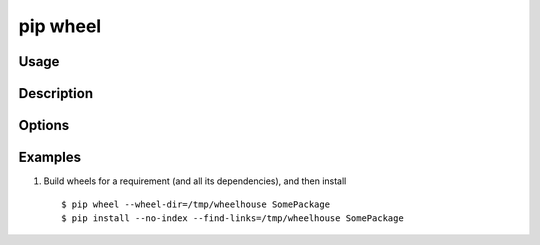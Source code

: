 
pip wheel
---------

Usage
*****

.. pip-command-usage:: wheel


Description
***********

.. pip-command-description:: wheel


Options
*******

.. pip-command-options:: wheel

.. pip-index-options::


Examples
********

1. Build wheels for a requirement (and all its dependencies), and then install

  ::

    $ pip wheel --wheel-dir=/tmp/wheelhouse SomePackage
    $ pip install --no-index --find-links=/tmp/wheelhouse SomePackage
